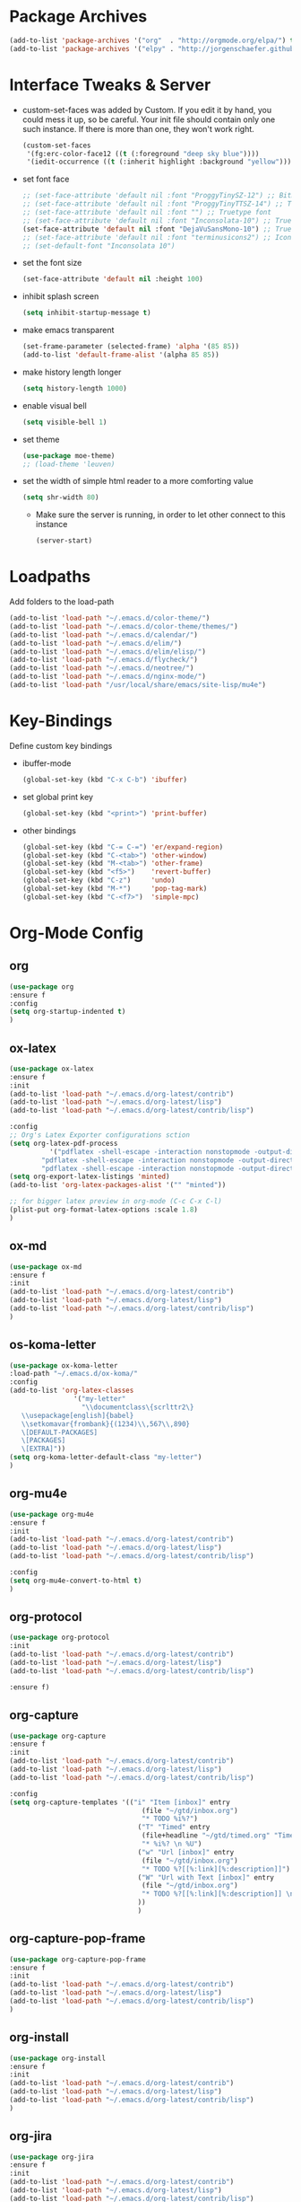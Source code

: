 #+Startup: overview

* Package Archives
  #+BEGIN_SRC emacs-lisp
  (add-to-list 'package-archives '("org"  . "http://orgmode.org/elpa/") t)
  (add-to-list 'package-archives '("elpy" . "http://jorgenschaefer.github.io/packages/"))
  #+END_SRC

* Interface Tweaks & Server
  - custom-set-faces was added by Custom. 
    If you edit it by hand, you could mess it up, so be careful. Your
    init file should contain only one such instance. If there is more
    than one, they won't work right.
    #+BEGIN_SRC emacs-lisp
      (custom-set-faces
       '(fg:erc-color-face12 ((t (:foreground "deep sky blue"))))
       '(iedit-occurrence ((t (:inherit highlight :background "yellow")))))
    #+END_SRC
  - set font face
    #+BEGIN_SRC emacs-lisp
      ;; (set-face-attribute 'default nil :font "ProggyTinySZ-12") ;; Bitmap font
      ;; (set-face-attribute 'default nil :font "ProggyTinyTTSZ-14") ;; Truetype font
      ;; (set-face-attribute 'default nil :font "") ;; Truetype font
      ;; (set-face-attribute 'default nil :font "Inconsolata-10") ;; Truetype font
      (set-face-attribute 'default nil :font "DejaVuSansMono-10") ;; Truetype font
      ;; (set-face-attribute 'default nil :font "terminusicons2") ;; Icon Font
      ;; (set-default-font "Inconsolata 10")
    #+END_SRC
  - set the font size
    #+BEGIN_SRC emacs-lisp
      (set-face-attribute 'default nil :height 100)
    #+END_SRC
  - inhibit splash screen
    #+BEGIN_SRC emacs-lisp
      (setq inhibit-startup-message t)
    #+END_SRC
  - make emacs transparent
    #+BEGIN_SRC emacs-lisp
      (set-frame-parameter (selected-frame) 'alpha '(85 85))
      (add-to-list 'default-frame-alist '(alpha 85 85))
    #+END_SRC
  - make history length longer
    #+BEGIN_SRC emacs-lisp
      (setq history-length 1000)
    #+END_SRC
  - enable visual bell
    #+BEGIN_SRC emacs-lisp
      (setq visible-bell 1)
    #+END_SRC
  - set theme
    #+BEGIN_SRC emacs-lisp
      (use-package moe-theme)
      ;; (load-theme 'leuven)
    #+END_SRC
  - set the width of simple html reader to a more comforting value
    #+BEGIN_SRC emacs-lisp
      (setq shr-width 80)
    #+END_SRC

   - Make sure the server is running, in order to let other connect to
     this instance
     #+BEGIN_SRC emacs-lisp
       (server-start)
     #+END_SRC

* Loadpaths
  Add folders to the load-path
  #+BEGIN_SRC emacs-lisp
    (add-to-list 'load-path "~/.emacs.d/color-theme/")
    (add-to-list 'load-path "~/.emacs.d/color-theme/themes/")
    (add-to-list 'load-path "~/.emacs.d/calendar/")
    (add-to-list 'load-path "~/.emacs.d/elim/")
    (add-to-list 'load-path "~/.emacs.d/elim/elisp/")
    (add-to-list 'load-path "~/.emacs.d/flycheck/")
    (add-to-list 'load-path "~/.emacs.d/neotree/")
    (add-to-list 'load-path "~/.emacs.d/nginx-mode/")
    (add-to-list 'load-path "/usr/local/share/emacs/site-lisp/mu4e")
  #+END_SRC

* Key-Bindings
  Define custom key bindings

  - ibuffer-mode
    #+BEGIN_SRC emacs-lisp
      (global-set-key (kbd "C-x C-b") 'ibuffer)
    #+END_SRC

  - set global print key
    #+BEGIN_SRC emacs-lisp
      (global-set-key (kbd "<print>") 'print-buffer)
    #+END_SRC

  - other bindings
    #+BEGIN_SRC emacs-lisp
      (global-set-key (kbd "C-= C-=") 'er/expand-region)
      (global-set-key (kbd "C-<tab>") 'other-window)
      (global-set-key (kbd "M-<tab>") 'other-frame)
      (global-set-key (kbd "<f5>")    'revert-buffer)
      (global-set-key (kbd "C-z")     'undo)
      (global-set-key (kbd "M-*")     'pop-tag-mark)
      (global-set-key (kbd "C-<f7>")  'simple-mpc)
    #+END_SRC

* Org-Mode Config
** org
#+BEGIN_SRC emacs-lisp
(use-package org
:ensure f
:config
(setq org-startup-indented t)
)
#+END_SRC
** ox-latex
   #+BEGIN_SRC emacs-lisp
   (use-package ox-latex
   :ensure f
   :init
   (add-to-list 'load-path "~/.emacs.d/org-latest/contrib")
   (add-to-list 'load-path "~/.emacs.d/org-latest/lisp")
   (add-to-list 'load-path "~/.emacs.d/org-latest/contrib/lisp")

   :config
   ;; Org's Latex Exporter configurations sction
   (setq org-latex-pdf-process
  			 '("pdflatex -shell-escape -interaction nonstopmode -output-directory %o %f"
           "pdflatex -shell-escape -interaction nonstopmode -output-directory %o %f"
           "pdflatex -shell-escape -interaction nonstopmode -output-directory %o %f"))
   (setq org-export-latex-listings 'minted)
   (add-to-list 'org-latex-packages-alist '("" "minted"))
  
   ;; for bigger latex preview in org-mode (C-c C-x C-l)
   (plist-put org-format-latex-options :scale 1.8)
   )
   #+END_SRC
** ox-md
   #+BEGIN_SRC emacs-lisp
   (use-package ox-md
   :ensure f
   :init
   (add-to-list 'load-path "~/.emacs.d/org-latest/contrib")
   (add-to-list 'load-path "~/.emacs.d/org-latest/lisp")
   (add-to-list 'load-path "~/.emacs.d/org-latest/contrib/lisp")
   )
   #+END_SRC
** os-koma-letter

#+BEGIN_SRC emacs-lisp
    (use-package ox-koma-letter
    :load-path "~/.emacs.d/ox-koma/"
    :config
    (add-to-list 'org-latex-classes
                    '("my-letter"
                      "\\documentclass\{scrlttr2\}
       \\usepackage[english]{babel}
       \\setkomavar{frombank}{(1234)\\,567\\,890}
       \[DEFAULT-PACKAGES]
       \[PACKAGES]
       \[EXTRA]"))
    (setq org-koma-letter-default-class "my-letter")
    )
#+END_SRC

** org-mu4e
   #+BEGIN_SRC emacs-lisp
   (use-package org-mu4e
   :ensure f
   :init
   (add-to-list 'load-path "~/.emacs.d/org-latest/contrib")
   (add-to-list 'load-path "~/.emacs.d/org-latest/lisp")
   (add-to-list 'load-path "~/.emacs.d/org-latest/contrib/lisp")

   :config 
   (setq org-mu4e-convert-to-html t)
   )
   #+END_SRC
** org-protocol
   #+BEGIN_SRC emacs-lisp
   (use-package org-protocol
   :init
   (add-to-list 'load-path "~/.emacs.d/org-latest/contrib")
   (add-to-list 'load-path "~/.emacs.d/org-latest/lisp")
   (add-to-list 'load-path "~/.emacs.d/org-latest/contrib/lisp")

   :ensure f)
   #+END_SRC
** org-capture
   #+BEGIN_SRC emacs-lisp
   (use-package org-capture
   :ensure f
   :init
   (add-to-list 'load-path "~/.emacs.d/org-latest/contrib")
   (add-to-list 'load-path "~/.emacs.d/org-latest/lisp")
   (add-to-list 'load-path "~/.emacs.d/org-latest/contrib/lisp")

   :config 
   (setq org-capture-templates '(("i" "Item [inbox]" entry
                                    (file "~/gtd/inbox.org")
                                    "* TODO %i%?")
                                   ("T" "Timed" entry
                                    (file+headline "~/gtd/timed.org" "Timed")
                                    "* %i%? \n %U")
                                   ("w" "Url [inbox]" entry
                                    (file "~/gtd/inbox.org")
                                    "* TODO %?[[%:link][%:description]]")
                                   ("W" "Url with Text [inbox]" entry
                                    (file "~/gtd/inbox.org")
                                    "* TODO %?[[%:link][%:description]] \n  %:initial")
                                   ))
                                   )
   #+END_SRC
** org-capture-pop-frame
   #+BEGIN_SRC emacs-lisp
   (use-package org-capture-pop-frame
   :ensure f
   :init
   (add-to-list 'load-path "~/.emacs.d/org-latest/contrib")
   (add-to-list 'load-path "~/.emacs.d/org-latest/lisp")
   (add-to-list 'load-path "~/.emacs.d/org-latest/contrib/lisp")
   )
   #+END_SRC
** org-install
   #+BEGIN_SRC emacs-lisp
   (use-package org-install
   :ensure f
   :init
   (add-to-list 'load-path "~/.emacs.d/org-latest/contrib")
   (add-to-list 'load-path "~/.emacs.d/org-latest/lisp")
   (add-to-list 'load-path "~/.emacs.d/org-latest/contrib/lisp")
   )
   #+END_SRC
** org-jira
   #+BEGIN_SRC emacs-lisp
   (use-package org-jira
   :ensure f
   :init
   (add-to-list 'load-path "~/.emacs.d/org-latest/contrib")
   (add-to-list 'load-path "~/.emacs.d/org-latest/lisp")
   (add-to-list 'load-path "~/.emacs.d/org-latest/contrib/lisp")

   :config
   ;; you need make sure whether the "/jira" at the end is necessary or
   ;; not, see discussion at the end of this page
   (setq jiralib-url "http://jira.frosch03.de")
   )
   #+END_SRC
** org-gcal
   #+BEGIN_SRC emacs-lisp
   (use-package org-gcal
   :ensure f
   :init
   (add-to-list 'load-path "~/.emacs.d/org-latest/contrib")
   (add-to-list 'load-path "~/.emacs.d/org-latest/lisp")
   (add-to-list 'load-path "~/.emacs.d/org-latest/contrib/lisp")

   :config
   (setq package-check-signature nil)
  
   ;; configuration within private_config.org
   ;; (setq org-gcal-client-id "00000000000-xxxxxxxxxxxxxxxxxxxxxxxxxxxxxxxx.apps.googleusercontent.com"
   ;; 	org-gcal-client-secret "<password>"
   ;; 	org-gcal-file-alist '(("<username>" .  "<org-file>")))
  
   (add-hook 'org-agenda-mode-hook (lambda () (org-gcal-sync) ))
   ;; (add-hook 'org-capture-after-finalize-hook (lambda () (org-gcal-sync) ))
   )
   #+END_SRC

** agenda
   Set the agenda files to my GTD fileset:
   #+BEGIN_SRC emacs-lisp
     (setq org-agenda-files '("~/gtd/inbox.org"
                              "~/gtd/current.org"
                              "~/gtd/timed.org"
                              "~/Dropbox/Apps/frosch03s org-web/Tasks.org"))
   #+END_SRC

   Define the files one is able to refile stuff into:
   #+BEGIN_SRC emacs-lisp
     (setq org-refile-use-outline-path t)

     (setq org-refile-targets '(("~/gtd/current.org" :maxlevel . 2)
                                ("~/gtd/future.org" :level . 1)
                                ("~/gtd/timed.org" :maxlevel . 2)))
   #+END_SRC

   Set the default todo types:
   #+BEGIN_SRC emacs-lisp
     (setq org-todo-keywords '((sequence "TODO" "DONE")))
   #+END_SRC

   Start emacs within Org's Agenda mode. 
   #+BEGIN_SRC emacs-lisp
     (add-hook 'after-init-hook 'org-agenda-list)
   #+END_SRC

   #+BEGIN_SRC emacs-lisp
     ;; starte agenda in ganzem fenster
     (setq org-agenda-window-setup 'current-window)

     ;; Tasks mit Prioriäten unterschiedlich darstellen:
     (setq org-agenda-fontify-priorities 
           (quote ((65 (:foreground "Red")) (66 (:foreground "Blue")) (67 (:foreground "Darkgreen")))))

     (setq org-agenda-date-weekend (quote (:foreground "Yellow" :weight bold)))


     (define-key mode-specific-map [?a] 'org-agenda)

     (eval-after-load "org"
       '(progn
          (define-prefix-command 'org-todo-state-map)

          (define-key org-mode-map "\C-cx" 'org-todo-state-map)

          (define-key org-todo-state-map "x"
            #'(lambda nil (interactive) (org-todo "CANCELLED")))
          (define-key org-todo-state-map "d"
            #'(lambda nil (interactive) (org-todo "DONE")))
          ;; (define-key org-todo-state-map "f"
          ;;   #'(lambda nil (interactive) (org-todo "DEFERRED")))
          (define-key org-todo-state-map "w"
            #'(lambda nil (interactive) (org-todo "WAITING")))
          ;; (define-key org-todo-state-map "s"
          ;;   #'(lambda nil (interactive) (org-todo "STARTED")))
          ;; (define-key org-todo-state-map "w"
          ;;   #'(lambda nil (interactive) (org-todo "WAITING")))

          (eval-after-load "org-agenda"
            '(progn 
               (define-key org-agenda-mode-map "\C-n" 'next-line)
               (define-key org-agenda-keymap "\C-n" 'next-line)
               (define-key org-agenda-mode-map "\C-p" 'previous-line)
               (define-key org-agenda-keymap "\C-p" 'previous-line)
               )
            )
          )
       )

   #+END_SRC

** mobile
   - Automaticall pull mobile while starting and push while ending
     #+BEGIN_SRC emacs-lisp
     (add-hook 'after-init-hook 'org-mobile-pull)
     (add-hook 'kill-emacs-hook 'org-mobile-push)
     #+END_SRC

** bullets
   Org-Mode Bullets - for nice looking org-mode bullet items
   #+BEGIN_SRC emacs-lisp
     (use-package org-bullets
       :ensure f
       :config
       (autoload 'org-bullets "org-bullets")
       (add-hook 'org-mode-hook (lambda () (org-bullets-mode 1)))
       )
   #+END_SRC

** ditaa & plantuml
   - setup paths
     #+BEGIN_SRC emacs-lisp
       (setq org-ditaa-jar-path "~/bin/ditaa.jar")
       (setq org-plantuml-jar-path "~/bin/plantuml.jar")
     #+END_SRC
   - Use fundamental mode when editing plantuml blocks with C-c '
     #+BEGIN_SRC emacs-lisp
       (add-to-list 'org-src-lang-modes (quote ("plantuml" . fundamental)))
     #+END_SRC

** babel
   # - Make babel results blocks lowercase
     # #+BEGIN_SRC emacs-lisp
     # (setq org-babel-results-keyword "results")
     # #+END_SRC

   - list of loaded languages
     #+BEGIN_SRC emacs-lisp
       (org-babel-do-load-languages
        (quote org-babel-load-languages)
        (quote ((emacs-lisp . t)
                (dot . t)
                (ditaa . t)
                (R . t)
                (python . t)
                (ruby . t)
                (gnuplot . t)
                (clojure . t)
                (shell . t)
                (ledger . t)
                (org . t)
                (plantuml . t)
                (latex . t))))
     #+END_SRC

                #+results:

   - inhibit prompt to confirm evaluation

     This may be dangerous - make sure you understand the consequences
     of setting this -- see the docstring for details
     #+BEGIN_SRC emacs-lisp
     (setq org-confirm-babel-evaluate nil)
     #+END_SRC

** image handling
   #+BEGIN_SRC emacs-lisp
     (setq org-image-actual-width 300)

     (defun bh/display-inline-images ()
       (condition-case nil
           (org-display-inline-images)
         (error nil)))

     (add-hook 'org-babel-after-execute-hook 'bh/display-inline-images 'append)
   #+END_SRC

** keybindings
   #+BEGIN_SRC emacs-lisp
     ;; set keys to link
     (global-set-key (kbd "C-c C-l") 'org-store-link)
     (global-set-key (kbd "C-c l") 'org-insert-link)
     (define-key global-map "\C-cc" 'org-capture)
     (global-set-key (kbd "C-S-<f10>")   'org-agenda-list)
     (global-set-key (kbd "C-S-<f11>")   'org-mobile-push)
     (global-set-key (kbd "C-S-<f12>")   'org-mobile-pull)
   #+END_SRC
** file associations
   #+BEGIN_SRC emacs-lisp
     (eval-after-load "org"
       '(progn
          ;; .txt files aren't in the list initially, but in case that changes
          ;; in a future version of org, use if to avoid errors
          (if (assoc "\\.txt\\'" org-file-apps)
              (setcdr (assoc "\\.txt\\'" org-file-apps) "notepad.exe %s") 
            (add-to-list 'org-file-apps '("\\.txt\\'" . "notepad.exe %s") t))
          ;; Change .pdf association directly within the alist
          (setcdr (assoc "\\.pdf\\'" org-file-apps) "evince %s")))

     (setq org-src-fontify-natively t)

     (add-to-list 'auto-mode-alist '("\\.org$" . org-mode))
   #+END_SRC
** org publish
#+BEGIN_SRC emacs-lisp
  (require 'ox-publish)
  (setq org-publish-project-alist
        '(
          ("newblog-posts"
           :base-directory "~/Documents/NewBlog/"
           :base-extension "org"
           :publishing-directory "/ssh:frosch03@frosch03.de:/home/frosch03/frosch03.de/www/posts/"
           :recursive t
           :publishing-function org-html-publish-to-html
           :headline-levels 4             ; Just the default for this project.
           :auto-preamble t
           ;; :auto-sitemap t
           ;; :sitemap-title "frosch03.de/posts"
           ;; :sitemap-filename "index.org"
           ;; :sitemap-style list
           ;; :author "Matthias Brettschneider"
           ;; :email "frosch03@frosch03.de"
           ;; :with-creator t
           )
          ("newblog-img"
           :base-directory "~/Documents/NewBlog/img/"
           :base-extension "png\\|jpg\\|gif\\|svg"
           :publishing-directory "/ssh:frosch03@frosch03.de:/home/frosch03/frosch03.de/www/posts/img/"
           :recursive t
           :publishing-function org-publish-attachment
           )
          ("newblog-data"
           :base-directory "~/Documents/NewBlog/data/"
           :base-extension "pdf"
           :publishing-directory "/ssh:frosch03@frosch03.de:/home/frosch03/frosch03.de/www/posts/data/"
           :recursive t
           :publishing-function org-publish-attachment
           )
          ("local-newblog-posts"
           :base-directory "~/Documents/NewBlog/"
           :base-extension "org"
           :publishing-directory "~/Documents/NewBlog/local/"
           :recursive t
           :publishing-function org-html-publish-to-html
           :headline-levels 4             ; Just the default for this project.
           :auto-preamble t
           :auto-sitemap t
           :sitemap-title "frosch03.de/posts"
           :sitemap-filename "sitemap.org"
           :sitemap-style list
           :author "Matthias Brettschneider"
           :email "frosch03@frosch03.de"
           :with-creator t
          )
          ("local-newblog-img"
           :base-directory "~/Documents/NewBlog/img/"
           :base-extension "png\\|jpg\\|gif\\|svg"
           :publishing-directory "~/Documents/NewBlog/local/img/"
           :recursive t
           :publishing-function org-publish-attachment
          )
          ("local-newblog-data"
           :base-directory "~/Documents/NewBlog/data/"
           :base-extension "pdf"
           :publishing-directory "~/Documents/NewBlog/local/data/"
           :recursive t
           :publishing-function org-publish-attachment
          )
          ("newblog" :components ("newblog-posts" "newblog-img" "newblog-data"))
          ("local-newblog" :components ("local-newblog-posts" "local-newblog-img" "local-newblog-data"))
         )
  )
#+END_SRC
* Dired Config
** Configuring loadpath:
   #+BEGIN_SRC emacs-lisp
     (add-to-list 'load-path "~/.emacs.d/dired/")
   #+END_SRC
** dired+
   #+BEGIN_SRC emacs-lisp
   (use-package dired+
   :ensure f
   :config
   ;; Omit some file \\
   ;; dired-omit-files contains the regex of the files to hide in Dired
   ;; Mode. For example, if you want to hide the files that begin with
   ;; . and #, set that variable like this
   (setq-default dired-omit-files "^\\.?#\\|^\\.$\\|^\\.\\.$\\|^\\.")
   (add-to-list 'dired-omit-extensions ".hi") ;; hide haskell .hi files

   ;; Always copy & delete directories recursively
   (setq dired-recursive-copies 'always)
   (setq dired-recursive-deletes 'always)

   ;; Auto guess target \\
   ;; Set this variable to non-nil, Dired will try to guess a default
   ;; target directory. This means: if there is a dired buffer displayed
   ;; in the next window, use its current subdir, instead of the current
   ;; subdir of this dired buffer. The target is used in the prompt for
   ;; file copy, rename etc.
   (setq dired-dwim-target t)

   ;; Delete by moving to Trash
   (setq delete-by-moving-to-trash t
         trash-directory "/tmp/trash")

   ;; Configure the listing of files \\
   ;; The variable dired-listing-switches specifies the extra argument
   ;; that you want to pass to ls command. For example, calling ls
   ;; –group-directories-first will result in ls sort the directories
   ;; first in the output. To let Emacs pass that argument to ls, use
   ;; this code
   (setq dired-listing-switches "--group-directories-first -alh")
   )
   #+END_SRC
** dired-x
   #+BEGIN_SRC emacs-lisp
   (use-package dired-x
   :ensure f)
   #+END_SRC
** dired-details+
   #+BEGIN_SRC emacs-lisp
   (use-package dired-details+
   :ensure t
   :config
   ;; Show dired detils like sym-links
   (setq dired-details-hide-link-targets nil)
   )
   #+END_SRC
** dired-rainbow
   #+BEGIN_SRC emacs-lisp
   (use-package dired-rainbow
   :ensure t
   :config
   ;; Configure extensions of audio files
   (defconst dired-audio-files-extensions
     '("mp3" "MP3" "ogg" "OGG" "flac" "FLAC" "wav" "WAV")
     "Dired Audio files extensions")
   (dired-rainbow-define audio "#329EE8" dired-audio-files-extensions)

   ;; Configure extensions of video files
   (defconst dired-video-files-extensions
     '("vob" "VOB" "mkv" "MKV" "mpe" "mpg" "MPG" "mp4" "MP4" "ts" "TS" "m2ts"
       "M2TS" "avi" "AVI" "mov" "MOV" "wmv" "asf" "m2v" "m4v" "mpeg" "MPEG" "tp")
     "Dired Video files extensions")
   (dired-rainbow-define video "#B3CCFF" dired-video-files-extensions)
   )
   #+END_SRC
** dired-filter
   #+BEGIN_SRC emacs-lisp
   (use-package dired-filter
   :ensure t)
   #+END_SRC
** Startup dired within home directory by S-<F1>
   #+BEGIN_SRC emacs-lisp
     (global-set-key (kbd "S-<f1>")
                     (lambda ()
                       (interactive)
                       (dired "~/")))
   #+END_SRC
* ERC irc
  #+BEGIN_SRC emacs-lisp
    (use-package erc
    :ensure t)
  #+END_SRC
* Latex Config
- Loading up
  #+BEGIN_SRC emacs-lisp
  (autoload 'reftex "reftex" "RefTeX")
  (load "auctex.el" nil t t)
  #+END_SRC
- Configure some load-hooks
  #+BEGIN_SRC emacs-lisp
     ;; (add-hook 'TeX-language-de-hook 
     ;;           (lambda () (ispell-change-dictionary "german")))
     (add-hook 'LaTeX-mode-hook 'turn-on-reftex)
    (defun fill-latex-mode-hook ()
       "LaTeX setup."
       (setq fill-column 130))
     (add-hook 'LaTeX-mode-hook 'fill-latex-mode-hook)
    (fset 'my-latex-write-and-view
           [?\C-x ?\C-s ?\C-c ?\C-c return])
     (add-hook 'LaTeX-mode-hook (lambda () 
                                  (local-set-key (kbd "<f5>") 'my-latex-write-and-view)))
    (defun my-latex-highlight-owninlinecode ()
       "Highlight own inline code"
       (highlight-regexp "\\hs{[^\}]*}" 'hi-green-b))
     (add-hook 'LaTeX-mode-hook 'my-latex-highlight-owninlinecode)
    (defun my-latex-highlight-todos ()
       "Highlight Todo's"
       (highlight-regexp "\\todo{[^\}]*}" 'hi-red-b))
     (add-hook 'LaTeX-mode-hook 'my-latex-highlight-todos)
    (add-hook 'LaTeX-mode-hook (lambda () 
                                  (local-set-key (kbd "<f12>") 'highlight-changes-mode)))
 #+END_SRC
- Query for master file
  #+BEGIN_SRC emacs-lisp
    (setq-default TeX-master nil)
  #+END_SRC
- Highlight special words within latex files
  #+BEGIN_SRC emacs-lisp
    (defface my-green-b '((t  (:foreground  "green"               
                                            )))  "green-face")
   (font-lock-add-keywords 'latex-mode 
      										  '( ("\\\\hs"   0 'my-green-b prepend)
      											   ("\\\\todo" 0 'hi-red     prepend)
                               )
                            )
  #+END_SRC
- Add the -shell-escape to the compiling command for the minted
  sourcecode package
  #+BEGIN_SRC emacs-lisp
    (eval-after-load "tex" 
      '(setcdr (assoc "LaTeX" TeX-command-list)
               '("%`%l%(mode) -shell-escape%' %t"
                 TeX-run-TeX nil (latex-mode doctex-mode) :help "Run LaTeX")
               )
      )
  #+END_SRC
- Disable narrowing to latex environment
  #+BEGIN_SRC emacs-lisp
    (put 'LaTeX-narrow-to-environment 'disabled nil)
  #+END_SRC
* Markdown-Mode
#+BEGIN_SRC emacs-lisp
(use-package markdown-mode
:ensure t
:config
(setq auto-mode-alist
      (cons '("\\.md" . markdown-mode) auto-mode-alist))
)

#+END_SRC
* Magit
#+BEGIN_SRC emacs-lisp
(use-package magit
:ensure t
:config
(global-set-key (kbd "C-<f9>") 'magit-status)
)
#+END_SRC
* Haskell
** Configure loadpath
#+BEGIN_SRC emacs-lisp
(add-to-list 'load-path "~/.emacs.d/haskell-mode/")
#+END_SRC

** haskell-mode
#+BEGIN_SRC emacs-lisp
  (use-package haskell-mode
  :ensure t
  :config
  ;; Setup some hooks
  (add-hook 'haskell-mode-hook 'turn-on-haskell-doc-mode)
  (add-hook 'haskell-mode-hook 'turn-on-haskell-indent)
  (add-hook 'haskell-mode-hook (lambda () 
                                 (local-set-key (kbd "M-.") 'haskell-mode-tag-find)))
  ;; (add-hook 'haskell-mode-hook (lambda ()
  ;;                                (set-variable 'projectile-tags-command "hasktags --etags %s")))
  (add-hook 'haskell-mode-hook 'interactive-haskell-mode)
  ;; Enable Speedbar also for haskell
  (speedbar-add-supported-extension ".hs")
  ;; (setq haskell-hasktags-path "/home/frosch03/.cabal/bin/hasktags")
  ;; Set C-c C-c to compile haskell with the haskell mode compile options
  (eval-after-load "haskell-mode"
      '(define-key haskell-mode-map (kbd "C-c C-c") 'haskell-compile))
  (eval-after-load "haskell-cabal"
      '(define-key haskell-cabal-mode-map (kbd "C-c C-c") 'haskell-compile))

  ;; Enable spell checking for comments and strings only 
  ;; (add-hook 'haskell-mode-hook 'flyspell-prog-mode)

  ;; Define default info directory
  (add-to-list 'Info-default-directory-list "~/.emacs.d/haskell-mode/")
  )
#+END_SRC

** haskell-cabal
#+BEGIN_SRC emacs-lisp
(use-package haskell-cabal
:ensure f)
#+END_SRC

** haskell-interactive-mode
#+BEGIN_SRC emacs-lisp
(use-package haskell-interactive-mode
:ensure f)
#+END_SRC

** haskell-process
#+BEGIN_SRC emacs-lisp
(use-package haskell-process
:ensure f
:config
(custom-set-variables
  '(haskell-process-suggest-remove-import-lines t)
  '(haskell-process-auto-import-loaded-modules t)
  '(haskell-process-log t))
)
#+END_SRC
* Flyspell
- Define flyspell switch language function
#  #+BEGIN_SRC emacs-lisp
#    (defun fd-switch-dictionary()
#      (interactive)
#      (let* ((dic ispell-current-dictionary)
#             (change (if (string= dic "deutsch8") "english" "deutsch8")))
#        (ispell-change-dictionary change)
#        (message "Dictionary switched from %s to %s" dic change)
#        ))
#  #+END_SRC
- Define function that checks next highlighted word
#  #+BEGIN_SRC emacs-lisp
#    (defun flyspell-check-next-highlighted-word ()
#      "Custom function to spell check next highlighted word"
#      (interactive)
#      (flyspell-goto-next-error)
#      (ispell-word)
#      )
#  #+END_SRC
- Disable in Haskell mode
#  #+BEGIN_SRC emacs-lisp
#    (dolist (hook '(haskell-mode-hook))
#          (add-hook hook (lambda () (flyspell-mode -1))))
#  #+END_SRC
- Setup keybindings
#  #+BEGIN_SRC emacs-lisp
#    (global-set-key (kbd "<f9>")       'fd-switch-dictionary)
#    (global-set-key (kbd "C-S-<f8>")   'flyspell-mode)
#    (global-set-key (kbd "C-M-S-<f8>") 'flyspell-buffer)
#    (global-set-key (kbd "C-<f8>")     'flyspell-check-previous-highlighted-word)
#    (global-set-key (kbd "M-<f8>")     'flyspell-check-next-highlighted-word)
#  #+END_SRC
* Flymake
#+BEGIN_SRC emacs-lisp
(use-package flymake
:ensure t
:config
;; Define function to make haskell code on the fly
(defun flymake-Haskell-init ()
  (flymake-simple-make-init-impl
   'flymake-create-temp-with-folder-structure nil nil
   (file-name-nondirectory buffer-file-name)
   'flymake-get-Haskell-cmdline))

(defun flymake-get-Haskell-cmdline (source base-dir)
  (list "flycheck_haskell.pl"
        (list source base-dir)))

;; Attach functionality to filetypes
(push '(".+\\.hs$" flymake-Haskell-init flymake-simple-java-cleanup)
      flymake-allowed-file-name-masks)
(push '(".+\\.lhs$" flymake-Haskell-init flymake-simple-java-cleanup)
      flymake-allowed-file-name-masks)
(push '("^\\(\.+\.hs\\|\.lhs\\):\\([0-9]+\\):\\([0-9]+\\):\\(.+\\)" 1 2 3 4) 
      flymake-err-line-patterns)
)
#+END_SRC
* GNUS
#+BEGIN_SRC emacs-lisp
;; (use-package gnus-load
;; :ensure f
;; :config 
;; ;; Configure loadpath
;; (setq load-path (cons (expand-file-name "~/.emacs.d/gnus/lisp") load-path))
;; 
;; ;; Configure info directory
;; (add-to-list 'Info-default-directory-list "~/.emacs.d/gnus/texi/")
;; 
;; ;; Setup emacss mail user agent
;; (setq mail-user-agent 'gnus-user-agent)
;; 
;; ;; Attach bbdb hook
;; (add-hook 'gnus-startup-hook 'bbdb-insinuate-gnus)
;; 
;; ;; Configure S/MIME\\
;; ;; This configuration might not just be for gnus but also for mu4e,
;; ;; but i need to further confirm that
;; (setq mm-decrypt-option 'always)
;; (setq mm-verify-option 'always)
;; (setq gnus-buttonized-mime-types '("multipart/encrypted" "multipart/signed"))
;; 
;; (add-hook 'message-send-hook 'mml-secure-message-sign-smime)
;; 
;; (setq password-cache t) ; default is true, so no need to set this actually
;; (setq password-cache-expiry 86400); default is 16 seconds
;; 
;; ;; (setq mml-signencrypt-style-alist '(("smime" combined)
;; ;;                                     ("pgp" combined)
;; ;;                                     ("pgpmime" combined)))
;; 
;; (setq mml-signencrypt-style-alist '(("smime" separate)
;;                                     ("pgp" separate)
;;                                     ("pgpauto" separate)
;;                                     ("pgpmime" separate)))
;; 
;; )
#+END_SRC
* BBDB 
** Configuring loadpath
#+BEGIN_SRC emacs-lisp
(add-to-list 'load-path "~/.emacs.d/bbdb/lisp/")
#+END_SRC
** Configuring Info directory
#+BEGIN_SRC emacs-lisp
(add-to-list 'Info-default-directory-list "~/.emacs.d/bbdb/texinfo/")
#+END_SRC

** bbdb
#+BEGIN_SRC emacs-lisp
(use-package bbdb
:ensure t
:config
(bbdb-initialize 'gnus 'message)

(setq 
 bbdb-offer-save 1                        ;; 1 means save-without-asking


 bbdb-use-pop-up t                        ;; allow popups for addresses
 bbdb-electric-p t                        ;; be disposable with SPC
 bbdb-popup-target-lines  1               ;; very small
 bbdb-dwim-net-address-allow-redundancy t ;; always use full name
 bbdb-quiet-about-name-mismatches 2       ;; show name-mismatches 2 secs
 bbdb-always-add-address t                ;; add new addresses to existing...
 ;; ...contacts automatically
 ;;     bbdb-canonicalize-redundant-nets-p t     ;; x@foo.bar.cx => x@bar.cx
 bbdb-completion-type nil                 ;; complete on anything
 bbdb-complete-name-allow-cycling t       ;; cycle through matches
 ;; this only works partially
 bbbd-message-caching-enabled t           ;; be fast
 bbdb-use-alternate-names t               ;; use AKA
 bbdb-elided-display t                    ;; single-line addresses

 ;; auto-create addresses from mail
 bbdb/mail-auto-create-p 'bbdb-ignore-some-messages-hook   
 bbdb-ignore-some-messages-alist ;; don't ask about fake addresses
 ;; NOTE: there can be only one entry per header (such as To, From)
 ;; http://flex.ee.uec.ac.jp/texi/bbdb/bbdb_11.html

 '(( "From" . "no.?reply\\|DAEMON\\|daemon\\|facebookmail\\|twitter"))
 )

;; Extract SMime Certificates
(defun DE-get-certificate-files-from-bbdb () 
  (let ((certfiles nil))
    (save-excursion
      (save-restriction
        (message-narrow-to-headers-or-head)
        (let ((names (remq nil (mapcar 'message-fetch-field '("To" "Cc" "From")))))
          (mapc (function (lambda (arg)
                            (let ((rec (bbdb-search-simple nil (cdr arg))))
                              (when rec
                                (let ((cert (bbdb-get-field rec 'certfile)))
                                  (when (and (> (length cert) 0) (not (member cert certfiles)))
                                    (push cert certfiles)(push 'certfile certfiles)))))))
                (mail-extract-address-components (mapconcat 'identity names ",") t)))
        (if (y-or-n-p (concat (mapconcat 'file-name-nondirectory (remq 'certfile certfiles) ", ") ".  Add more certificates? "))
            (nconc (mml-smime-encrypt-query) certfiles)
          certfiles)))))

(add-to-list 'mml-encrypt-alist '("smime" mml-smime-encrypt-buffer DE-get-certificate-files-from-bbdb))

(defun DE-snarf-smime-certificate ()
  (interactive)
  (if (or (assoc "certfile" (bbdb-propnames))
          (progn (when (y-or-n-p "Field 'certfile' does not exist in BBDB. Define it? ")
                   (bbdb-set-propnames 
                    (append (bbdb-propnames) (list (list "certfile"))))
                   t)))
      (if (get-buffer gnus-article-buffer)
          (progn 
            (set-buffer gnus-article-buffer)
            (beginning-of-buffer)
            (if (search-forward "S/MIME Signed Part:Ok" nil t)
                (let* ((data (mm-handle-multipart-ctl-parameter 
                              (get-text-property (point) 'gnus-data) 'gnus-details))
                       (address (progn (string-match "^Sender claimed to be: \\(.*\\)$" data)
                                       (substring data (match-beginning 1) (match-end 1))))
                       (rec (bbdb-search-simple nil address)))
                  (if rec
                      (let* ((certfile (bbdb-get-field rec 'certfile))
                             (filename (bbdb-record-name rec))
                             (dowrite (or (zerop (length certfile)) 
                                          (y-or-n-p "User already has a certfile entry. Overwrite? ")))
                             (begincert nil))
                        (when dowrite
                          (string-match (concat "\\(emailAddress=\\|email:\\)" address) data)
                          (setq begincert (string-match "^-----BEGIN CERTIFICATE-----$" data (match-end 0)))
                          (if (and smime-certificate-directory
                                   (file-directory-p smime-certificate-directory))
                              (progn
                                (setq filename (concat (file-name-as-directory smime-certificate-directory) 
                                                       (mm-file-name-replace-whitespace filename) ".pem"))
                                (when (or (not (file-exists-p filename))
                                          (y-or-n-p (concat "Filename " filename " already exists. Overwrite? "))) 
                                  (string-match "^-----END CERTIFICATE-----$" data begincert)
                                  (write-region (substring data begincert (+ (match-end 0) 1)) nil filename)
                                  (bbdb-record-putprop rec 'certfile filename)
                                  (bbdb-change-record rec t)
                                  (bbdb-redisplay-one-record rec)
                                  (message (concat "Saved certificate and updated BBDB record for " address))))
                            (progn
                              (ding)(message "smime-certificate-directory not correctly set.")))
                          ))
                    (progn
                      (ding)
                      (message (concat "No entry for address " address " in the BBDB.")))))
              (progn (ding)
                     (message "No valid S/MIME signed message found.")))
            )  
        (progn
          (ding)(message "No article buffer available.")))
    (progn
      (ding)(message "No field 'certfile' defined in BBDB."))))
)
#+END_SRC
* ACE Jump mode
** ace-jump-mode
#+BEGIN_SRC emacs-lisp
(use-package ace-jump-mode
:ensure t
:config
(define-key global-map (kbd "C-c SPC") 'ace-jump-mode)
)
#+END_SRC

#+BEGIN_SRC emacs-lisp
;; more powerfull jump back feature
(autoload
	'ace-jump-mode-pop-mark
	"ace-jump-mode"
	"Ace jump back:-)"
	t)
(eval-after-load "ace-jump-mode"
	'(ace-jump-mode-enable-mark-sync))
(define-key global-map (kbd "C-x SPC") 'ace-jump-mode-pop-mark)
#+END_SRC
* Hackernews
Simple Hackernews-frontend

#+BEGIN_SRC emacs-lisp
(use-package hackernews
:ensure t)
#+END_SRC

* Autopair
Automatically set the Brackets

#+BEGIN_SRC emacs-lisp
(use-package autopair
:ensure t
:config 
(autopair-global-mode)
)
#+END_SRC

* iedit
Change multiple occurences

#+BEGIN_SRC emacs-lisp
(use-package iedit
:ensure t)
#+END_SRC

* frogblogmode
frogblog major mode

#+BEGIN_SRC emacs-lisp
;;(use-package frogblogmode
;;:ensure f
;;:init
;;(add-to-list 'load-path "~/.emacs.d/frogblogmode/")
;;)
#+END_SRC

* multiple cursors
#+BEGIN_SRC emacs-lisp
(use-package multiple-cursors
:ensure t
:config
(global-set-key (kbd "C-S-c C-S-c") 'mc/edit-lines)
(global-set-key (kbd "C->") 'mc/mark-next-like-this)
(global-set-key (kbd "C-<") 'mc/mark-previous-like-this)
(global-set-key (kbd "C-c C-<") 'mc/mark-all-like-this)
)
#+END_SRC

* popup windows
#+BEGIN_SRC emacs-lisp
(use-package popwin
:ensure t
:init
(add-to-list 'load-path "~/.emacs.d/popwin-el")
(add-to-list 'load-path "~/.emacs.d/popwin-el/misc")

:config
;; Popup Windows
(popwin-mode 1)
(global-set-key (kbd "C-=") popwin:keymap)
(global-set-key (kbd "C-= t") 'popwin-term:term)

(push '(term-mode :position :top :height 16 :stick t) popwin:special-display-config)
)
#+END_SRC

* winner mode
to switch back to window configurations

#+BEGIN_SRC emacs-lisp
(winner-mode 1) 
#+END_SRC

* browser
#+BEGIN_SRC emacs-lisp
  ;; Set the Conkeror as emacs default browser
  ;; (setq browse-url-browser-function 'browse-url-generic
  ;;       browse-url-generic-program "/home/frosch03/bin/conky")
  (setq browse-url-browser-function 'browse-url-generic
        browse-url-generic-program "/usr/bin/firefox")
  (setq browse-url-browser-function 'browse-url-default-browser
        browse-url-generic-program "/usr/bin/firefox")
  ;; (setq browse-url-browser-function 'browse-url-generic
  ;;       browse-url-generic-program "/usr/bin/chromium")
#+END_SRC

* elpy
#+BEGIN_SRC emacs-lisp
(package-initialize)
(elpy-enable)
#+END_SRC

* flymake
#+BEGIN_SRC emacs-lisp
(when (load "flymake" t)
 (defun flymake-pylint-init ()
   (let* ((temp-file (flymake-init-create-temp-buffer-copy
                      'flymake-create-temp-inplace))
          (local-file (file-relative-name
                       temp-file
                       (file-name-directory buffer-file-name))))
     (list "~/.emacs.d/pyflymake.py" (list local-file))))
 (add-to-list 'flymake-allowed-file-name-masks
              '("\\.py\\'" flymake-pylint-init)))
#+END_SRC

* projectile
#+BEGIN_SRC emacs-lisp
(use-package projectile
:ensure t
:config
;; (projectile-global-mode)
(setq projectile-mode-line " Projectile")
(setq projectile-indexing-method 'native)
(setq projectile-enable-caching t)
;; For Tramp to work with projectile
;; (add-hook 'text-mode-hook 'projectile-mode)
;; ^^ won't work, disable projectile-global-mode for it to work
)
#+END_SRC

* recentf
#+BEGIN_SRC emacs-lisp
(use-package recentf
:ensure t)
#+END_SRC

* neotree
#+BEGIN_SRC emacs-lisp
(use-package neotree
:ensure t
:config
(global-set-key (kbd "C-<f8>") 'neotree-toggle)
)
#+END_SRC

* ido mode
#+BEGIN_SRC emacs-lisp
(use-package ido-vertical-mode
:ensure t
:config
(ido-mode 1)
(ido-vertical-mode 1)
)
#+END_SRC

* helm
** helm
#+BEGIN_SRC emacs-lisp
(use-package helm
:ensure t
:config
;; must set before helm-config,  otherwise helm use defaut
;; prefix "C-x c", which is inconvenient because you can
;; accidentially pressed "C-x C-c"
(setq helm-command-prefix-key "C-c h")

(define-key helm-map (kbd "<tab>") 'helm-execute-persistent-action) ; rebihnd tab to do persistent action
(define-key helm-map (kbd "C-i") 'helm-execute-persistent-action) ; make TAB works in terminal
(define-key helm-map (kbd "C-z")  'helm-select-action) ; list actions using C-z

(setq
 helm-google-suggest-use-curl-p t
 helm-scroll-amount 4 ; scroll 4 lines other window using M-<next>/M-<prior>
 helm-quick-update t ; do not display invisible candidates
 helm-idle-delay 0.01 ; be idle for this many seconds, before updating in delayed sources.
 helm-input-idle-delay 0.01 ; be idle for this many seconds, before updating candidate buffer
 helm-ff-search-library-in-sexp t ; search for library in `require' and `declare-function' sexp.

 helm-split-window-default-side 'other ;; open helm buffer in another window
 helm-split-window-in-side-p t ;; open helm buffer inside current window, not occupy whole other window
 ;; helm-buffers-favorite-modes (append helm-buffers-favorite-modes
 ;;                                     '(picture-mode artist-mode))
 helm-candidate-number-limit 200 ; limit the number of displayed canidates
 helm-M-x-requires-pattern 0     ; show all candidates when set to 0
 helm-boring-file-regexp-list
 '("\\.git$" "\\.hg$" "\\.svn$" "\\.CVS$" "\\._darcs$" "\\.la$" "\\.o$" "\\.i$") ; do not show these files in helm buffer
 helm-ff-file-name-history-use-recentf t
 helm-move-to-line-cycle-in-source t ; move to end or beginning of source
                                        ; when reaching top or bottom of source.
 ido-use-virtual-buffers t      ; Needed in helm-buffers-list
 helm-buffers-fuzzy-matching t          ; fuzzy matching buffer names when non--nil
                                        ; useful in helm-mini that lists buffers
 )

;; Save current position to mark ring when jumping to a different place
(add-hook 'helm-goto-line-before-hook 'helm-save-current-pos-to-mark-ring)

(helm-mode 1)
)
#+END_SRC

** helm-config
#+BEGIN_SRC emacs-lisp
(use-package helm-config
:ensure f
:config)
#+END_SRC

** helm-eshell
#+BEGIN_SRC emacs-lisp
(use-package helm-eshell
:ensure f
:config)
#+END_SRC

** helm-files
#+BEGIN_SRC emacs-lisp
(use-package helm-files
:ensure f
:config)
#+END_SRC

** helm-grep
#+BEGIN_SRC emacs-lisp
(use-package helm-grep
:ensure f
:config
(define-key helm-grep-mode-map (kbd "<return>")  'helm-grep-mode-jump-other-window)
(define-key helm-grep-mode-map (kbd "n")  'helm-grep-mode-jump-other-window-forward)
(define-key helm-grep-mode-map (kbd "p")  'helm-grep-mode-jump-other-window-backward)
)
#+END_SRC

* calfw
** calfw-cal
#+BEGIN_SRC emacs-lisp
(use-package calfw-cal
:ensure t
:config
(setq calendar-week-start-day 1)
)
#+END_SRC
** calfw-ical
#+BEGIN_SRC emacs-lisp
(use-package calfw-ical
:ensure t
:config
(setq calendar-week-start-day 1)
)
#+END_SRC
** calfw-org
#+BEGIN_SRC emacs-lisp
(use-package calfw-org
:ensure t
:config
(setq calendar-week-start-day 1)
)
#+END_SRC

* isearch
#+BEGIN_SRC emacs-lisp
;; Bind C-Tab to make a highlightion from an isearch
(defun isearch-highlight-phrase ()
  "Invoke `highligh-phrase' from within isearch."
  (interactive)
  (let ((case-fold-search isearch-case-fold-search))
    (highlight-phrase (if isearch-regexp
                          isearch-string
                        (regexp-quote isearch-string)))))

(define-key isearch-mode-map (kbd "C-<tab>") 'isearch-highlight-phrase)
#+END_SRC

* rcirc
#+BEGIN_SRC emacs-lisp
;; rcirc config
(use-package tls
:ensure t
:config
(setq rcirc-server-alist
      '(("irc.freenode.net"
         :port 6667
         :channels ("#emacs" "#haskell" ;; "#clojure #emacs"
                    ))))
(put 'narrow-to-region 'disabled nil)
)
#+END_SRC

#+BEGIN_SRC emacs-lisp
;;(use-package rcirc
;;:ensure t
;;:config
;; configuration within private_config.org
;; (setq rcirc-default-nick "<user>")
;; (setq rcirc-default-full-name "<fullname>")
;; (setq rcirc-authinfo
;;       ;; /msg NickServ identify <password>
;;       '(("freenode" nickserv "<username>" "<password>")
;;         ;; ("freenode" chanserv "your nick" "#hiddenchan" "ninjaisthepassword")
;;         ))
 
;; With SSL
;; (setq rcirc-server-alist
;;       '(("irc.freenode.net"
;;          :port 7000
;;          :connect-function open-tls-stream
;;          :channels ("#emacs" "#haskell"))))
 ;; Don't forget to add (require 'tls) first

;; Without SSL
;;)
#+END_SRC
* rvm el
#+BEGIN_SRC emacs-lisp
;; rvm el
(use-package rvm
:ensure t
:config
(rvm-use-default) ;; use rvm's default ruby for the current Emacs session
)
#+END_SRC

* w3m
#+BEGIN_SRC emacs-lisp
  ;; w3m basic configuration
  ;; (setq browse-url-browser-function 'w3m-browse-url)
   (autoload 'w3m-browse-url "w3m" "Ask a WWW browser to show a URL." t)
   ;; optional keyboard short-cut
   (global-set-key "\C-xm" 'browse-url-at-point)

  ;; anyhow, set the brower to the -firefox- chromium
  ;; (setq browse-url-browser-function 'browse-url-firefox)
  ;; (setq browse-url-browser-function 'browse-url-chromium)
#+END_SRC

* pushbullet
#+BEGIN_SRC emacs-lisp
;; configuration within: private_config.org
;; Pushbullet Api Key for frosch03
;; (setq pushbullet-api-key "xxxxxxxxxxxxxxxxxxxxxxxxxxxxxxxxxxxxxxxxxxxxx")
#+END_SRC

* mu4e
#+BEGIN_SRC emacs-lisp
  (use-package mu4e
  :ensure f
  :config
  (setq
      mu4e-maildir       "~/Mail"   ;; top-level Maildir
      mu4e-sent-folder   "/frosch03/Sent"       ;; folder for sent messages
      mu4e-drafts-folder "/drafts"     ;; unfinished messages
      mu4e-trash-folder  "/frosch03/Trash"      ;; trashed messages
      mu4e-refile-folder "/archive"   ;; saved messages
      mu4e-change-filenames-when-moving t) ;; https://stackoverflow.com/a/43461973

  (setq
     ;; mu4e-get-mail-command "offlineimap"   ;; or fetchmail, or ...
     mu4e-get-mail-command "~/bin/offlineimap-notify.py" ;
     mu4e-get-mail-command "mbsync -a"
     mu4e-update-interval 300)             ;; update every 5 minutes

  ;; tell message-mode how to send mail
  (setq user-mail-address "frosch03@frosch03.de")
  (setq user-full-name "Matthias Brettschneider")
  (setq mu4e-compose-signature-auto-include nil) ;; insert signature with C-c C-w
  (setq mu4e-compose-signature "open source, open minds, open future")

  ;; configuration within: private_config.org
  ;; (setq message-send-mail-function 'smtpmail-send-it
  ;;       smtpmail-starttls-credentials '(("<servername>" <port> nil nil))
  ;;       smtpmail-auth-credentials '(("<servername>" <port> "<username>" nil))
  ;;       smtpmail-default-smtp-server "<servername>"
  ;;       smtpmail-smtp-server "<servername>"
  ;;       smtpmail-smtp-service <port>
  ;;       smtpmail-local-domain "<domain>")

  (add-to-list 'mu4e-view-actions
               '("ViewInBrowser" . mu4e-action-view-in-browser) t)
  (add-to-list 'mu4e-bookmarks
               '("((date:7d..now) AND not (maildir:/frosch03/Trash OR maildir:/gmail/[Gmail].Trash OR maildir:/gmail/[Gmail].Spam OR maildir:/frosch03/Spam OR maildir:\"/gmail/[Gmail].All Mail\") AND not flag:trashed)" "No Trash" ?b))
  (add-to-list 'mu4e-bookmarks
               '("(((date:30d..now) AND not flag:trashed) AND (maildir:/frosch03/INBOX OR maildir:/gmail/INBOX)) AND not v:OSCC*" "Inbox" ?i))
  (add-to-list 'mu4e-bookmarks '("(((date:30d..now) AND not
               flag:trashed) AND (maildir:/frosch03/INBOX OR
               maildir:/gmail/INBOX)) AND v:OSCC*" "Lists (OSCC*)" ?l))
  (add-to-list 'mu4e-bookmarks '("v:vp-* OR v:kistenpost* OR v:budget* OR v:website* OR v:rezepte*" "SoLaWi Lists" ?s))

  ;; (setq mu4e-html2text-command "html2text -utf8 -nobs -width 72")
  (setq mu4e-html2text-command "w3m -T text/html")
  )
#+END_SRC

In order to generate html mails from org-mode, this function helps to
add some org configurations before the output is created. Here:

- imagemagick is selected for cutting the latex formulas into little
  snippits. Also
- the table of content is disabled
  #+BEGIN_SRC lisp
  (defun frog/mu4e-org-compose ()
    "Switch to/from mu4e-compose-mode and org-mode"
     (interactive)
     ;;(if (not (boundp 'kdm/mu4e-org-html-opt-done))
     (let ((p (point)))
       (goto-char (point-min))
       (let ((case-fold-search t))
         (when (not (search-forward "#+OPTIONS: tex:imagemagick" nil t))
           (goto-char (point-max))
           (insert "\n#+OPTIONS: tex:imagemagick\n#+OPTIONS: toc:0\n")))
       (goto-char p))
     (if (eq 'mu4e-compose-mode (buffer-local-value 'major-mode (current-buffer)))
         (org~mu4e-mime-switch-headers-or-body)
       (mu4e-compose-mode)))
  (global-set-key "\M-@" 'frog/mu4e-org-compose)
  #+END_SRC

* autshine
#+BEGIN_SRC emacs-lisp
;; outshine tests
(use-package outshine
:ensure t
:config
(add-hook 'outline-minor-mode-hook 'outshine-hook-function)
(add-hook 'emacs-lisp-mode-hook 'outline-minor-mode)
(add-hook 'LaTeX-mode-hook 'outline-minor-mode)
(add-hook 'haskell-mode-hook 'outline-minor-mode)
)
#+END_SRC

* jekyll
#+BEGIN_SRC emacs-lisp
(use-package hyde
:ensure t
:config
(setq hyde/hyde-list-posts-command "/bin/ls -ltr *.md"
      hyde-home "/home/frosch03/Documents/Blog")
;; (setq hyde/hyde-list-posts-command "/bin/ls -ltr *.md"
;;       hyde/git/remote "master"   ; The name of the branch on which your blog resides
;;       hyde/deploy-command  "rsync -vr _site/* nkv@ssh.hcoop.net:/afs/hcoop.net/user/n/nk/nkv/public_html/nibrahim.net.in/" ; Command to deploy
;;       hyde-custom-params '(("category" "personal")
;; 			   ("tags" "")
;; 			   ("cover" "false")
;; 			   ("cover-image" ""))
;;       )
)
#+END_SRC

* gnugol
#+BEGIN_SRC emacs-lisp
;; gnugol
(add-to-list 'load-path "~/.emacs.d/gnugol/")
(autoload 'gnugol "gnugol")
(global-set-key (kbd "C-c C-g") 'gnugol)
#+END_SRC

* sunrise commander
#+BEGIN_SRC emacs-lisp
;; sunrise commander
(add-to-list 'load-path "~/.emacs.d/sunrise-commander/")
(autoload 'sunrise-commander "sunrise-commander")
;; (require 'sunrise-commander)
#+END_SRC

* yassnippets
#+BEGIN_SRC emacs-lisp
(setq yas-snippet-dirs
      '("~/.emacs.d/snippets"                 ;; personal snippets
        "~/.emacs.d/snippets"                 ;; the default collection
        ))
#+END_SRC

* weechat
# #+BEGIN_SRC emacs-lisp
# (use-package weechat
# :ensure t)
# #+END_SRC

* tramp
#+BEGIN_SRC emacs-lisp
(use-package tramp
:ensure t
:config
(setq tramp-default-method "ssh")
(eval-after-load 'tramp '(setenv "SHELL" "/bin/bash"))
)
#+END_SRC

* nginxmode
#+BEGIN_SRC emacs-lisp
(use-package nginx-mode
:ensure t)
#+END_SRC

* elfeed
#+BEGIN_SRC emacs-lisp
(global-set-key (kbd "C-x w") 'elfeed)
(elfeed-org)
(setq rmh-elfeed-org-files (list "~/Org/feeds.org"))
#+END_SRC

* eww
- This here is to toggle images in eww buffers on and off
  #+BEGIN_SRC emacs-lisp
  (defvar-local endless/display-images t)

  (defun endless/toggle-image-display ()
    "Toggle images display on current buffer."
    (interactive)
    (setq endless/display-images
          (null endless/display-images))
    (endless/backup-display-property endless/display-images))

  (defun endless/backup-display-property (invert &optional object)
    "Move the 'display property at POS to 'display-backup.
  Only applies if display property is an image.
  If INVERT is non-nil, move from 'display-backup to 'display
  instead.
  Optional OBJECT specifies the string or buffer. Nil means current
  buffer."
    (let* ((inhibit-read-only t)
           (from (if invert 'display-backup 'display))
           (to (if invert 'display 'display-backup))
           (pos (point-min))
           left prop)
      (while (and pos (/= pos (point-max)))
        (if (get-text-property pos from object)
            (setq left pos)
          (setq left (next-single-property-change pos from object)))
        (if (or (null left) (= left (point-max)))
            (setq pos nil)
          (setq prop (get-text-property left from object))
          (setq pos (or (next-single-property-change left from object)
                        (point-max)))
          (when (eq (car prop) 'image)
            (add-text-properties left pos (list from nil to prop) object))))))
  #+END_SRC

- Bind that endless/display-images function to a key
  #+BEGIN_SRC emacs-lisp
  (add-hook 'eww-mode-hook
            (lambda ()
              (local-set-key (kbd "C-c C-t") 'endless/toggle-image-display)))
  #+END_SRC

* Ur/Web mode
Ur/Web mode is a mode for the programming environment of Ur/Web.

#+BEGIN_SRC emacs-lisp
(add-to-list 'load-path "~/.emacs.d/urweb-mode/")
(load "urweb-mode-startup")
#+END_SRC

* Atomic Chrome
I use this with the [[https://github.com/GhostText/GhostText][ghost-text]] extension within firefox

#+BEGIN_SRC emacs-lisp
(use-package atomic-chrome
:ensure t
:config
(atomic-chrome-start-server)
(setq atomic-chrome-buffer-open-style 'frame)
)
#+END_SRC

* RESTclient
#+BEGIN_SRC emacs-lisp
  (use-package restclient
    :ensure t
    )
#+END_SRC

* ejira
#+BEGIN_SRC emacs-lisp
  (use-package ejira
    :load-path "/home/frosch03/.emacs.d/ejira"
    :init
    (setq jiralib2-url             "http://jira.frosch03.de"
          jiralib2-user-login-name "frosch03"
          ejira-projects           '("SA")
          ejira-main-project       "SA"
          ejira-my-org-directory   "/home/frosch03/Org/JIRA"
          ejira-done-states        '("Done")
          ejira-in-progress-states '("In Progress" "In Review" "Testing")
          ejira-high-priorities    '("High" "Highest")
          ejira-low-priorities     '("Low" "Lowest")

          ;; Customize these based on your JIRA server configuration
          ejira-sprint-field                     'customfield_10003
          ejira-epic-field                       'customfield_10003
          ejira-epic-summary-field               'customfield_10005
          ;; ejira-no-epic-postfix                  ""
          )

    :config
    (require 'ejira)
    (require 'org-agenda)
    )
#+END_SRC

* mpdel
Using mpdel mode for navigation of mpd
#+BEGIN_SRC emacs-lisp
  (use-package mpdel
    :config
    (mpdel-mode)
  )
#+END_SRC

* Disabled: org-roam
The configuration of org roam is done as it is suggested on the [[https://org-roam.readthedocs.io/en/master/installation/][org
roam page]]
# #+BEGIN_SRC emacs-lisp
#   (use-package org-roam
#     :hook
#     (after-init . org-roam-mode)
#     :custom
#     (org-roam-directory "~/Org/roam/")
#     :bind (:map org-roam-mode-map
#                 (("C-c n l" . org-roam)
#                  ("C-c n f" . org-roam-find-file)
#                  ("C-c n j" . org-roam-jump-to-index)
#                  ("C-c n b" . org-roam-switch-to-buffer)
#                  ("C-c n g" . org-roam-graph))
#                 :map org-mode-map
#                 (("C-c n i" . org-roam-insert))))
# #+END_SRC

** company-org-roam
In order to get link completion, company org roam is used. As I don't
want to jump currently also into straight.el, I'm using require syntax
here and cloned the git repositry by hand.
# #+BEGIN_SRC emacs-lisp
#   (add-to-list 'load-path "~/.emacs.d/company-org-roam/")
#   (require 'company-org-roam)
#   (push 'company-org-roam company-backends)
# #+END_SRC
